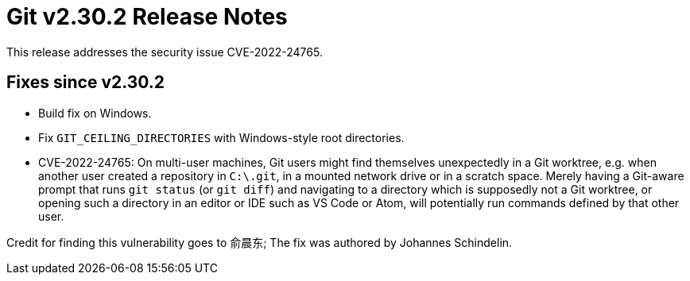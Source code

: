 Git v2.30.2 Release Notes
=========================

This release addresses the security issue CVE-2022-24765.

Fixes since v2.30.2
-------------------

 * Build fix on Windows.

 * Fix `GIT_CEILING_DIRECTORIES` with Windows-style root directories.

 * CVE-2022-24765:
   On multi-user machines, Git users might find themselves
   unexpectedly in a Git worktree, e.g. when another user created a
   repository in `C:\.git`, in a mounted network drive or in a
   scratch space. Merely having a Git-aware prompt that runs `git
   status` (or `git diff`) and navigating to a directory which is
   supposedly not a Git worktree, or opening such a directory in an
   editor or IDE such as VS Code or Atom, will potentially run
   commands defined by that other user.

Credit for finding this vulnerability goes to 俞晨东; The fix was
authored by Johannes Schindelin.
